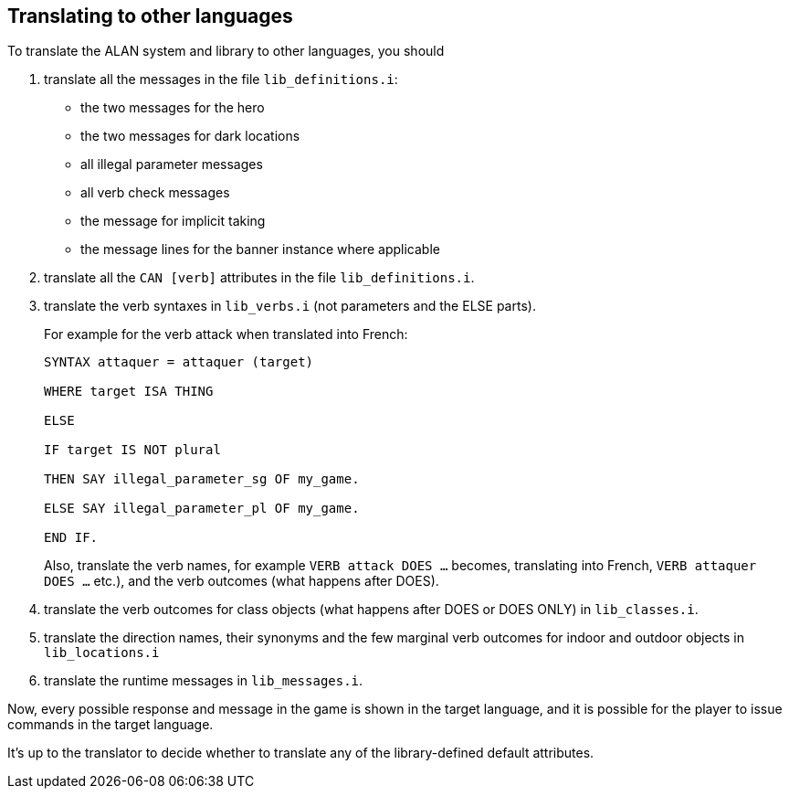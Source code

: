 ////
********************************************************************************
*                                                                              *
*                     ALAN Standard Library User's Manual                      *
*                                                                              *
*                                 Chapter 14                                   *
*                                                                              *
********************************************************************************
////


== Translating to other languages

To translate the ALAN system and library to other languages, you should

1. translate all the messages in the file `lib_definitions.i`:

** the two messages for the hero
** the two messages for dark locations
** all illegal parameter messages
** all verb check messages
** the message for implicit taking
** the message lines for the banner instance where applicable

2. translate all the `CAN [verb]` attributes in the file `lib_definitions.i`.

3. translate the verb syntaxes in `lib_verbs.i` (not parameters and the ELSE parts).
+
For example for the verb attack when translated into French:
+
[source,alan]
--------------------------------------------------------------------------------
SYNTAX attaquer = attaquer (target)

WHERE target ISA THING

ELSE

IF target IS NOT plural

THEN SAY illegal_parameter_sg OF my_game.

ELSE SAY illegal_parameter_pl OF my_game.

END IF.
--------------------------------------------------------------------------------
+
Also, translate the verb names, for example `VERB attack DOES ...` becomes, translating into French, `VERB attaquer DOES ...` etc.), and the verb outcomes (what happens after DOES).


4. translate the verb outcomes for class objects (what happens after DOES or DOES ONLY) in `lib_classes.i`.

5. translate the direction names, their synonyms and the few marginal verb outcomes for indoor and outdoor objects in `lib_locations.i`

6. translate the runtime messages in `lib_messages.i`.

Now, every possible response and message in the game is shown in the target language, and it is possible for the player to issue commands in the target language.

It's up to the translator to decide whether to translate any of the library-defined default attributes.

// EOF //

